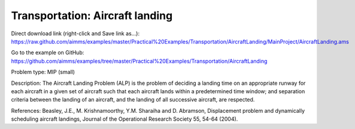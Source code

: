 Transportation: Aircraft landing
===================================

Direct download link (right-click and Save link as...):
https://raw.github.com/aimms/examples/master/Practical%20Examples/Transportation/AircraftLanding/MainProject/AircraftLanding.ams

Go to the example on GitHub:
https://github.com/aimms/examples/tree/master/Practical%20Examples/Transportation/AircraftLanding

Problem type:
MIP (small)

Description:
The Aircraft Landing Problem (ALP) is the problem of deciding a landing time
on an appropriate runway for each aircraft in a given set of aircraft such
that each aircraft lands within a predetermined time window; and separation
criteria between the landing of an aircraft, and the landing of all successive
aircraft, are respected.

References:
Beasley, J.E., M. Krishnamoorthy, Y.M. Sharaiha and D. Abramson, Displacement
problem and dynamically scheduling aircraft landings, Journal of the Operational
Research Society 55, 54-64 (2004).
